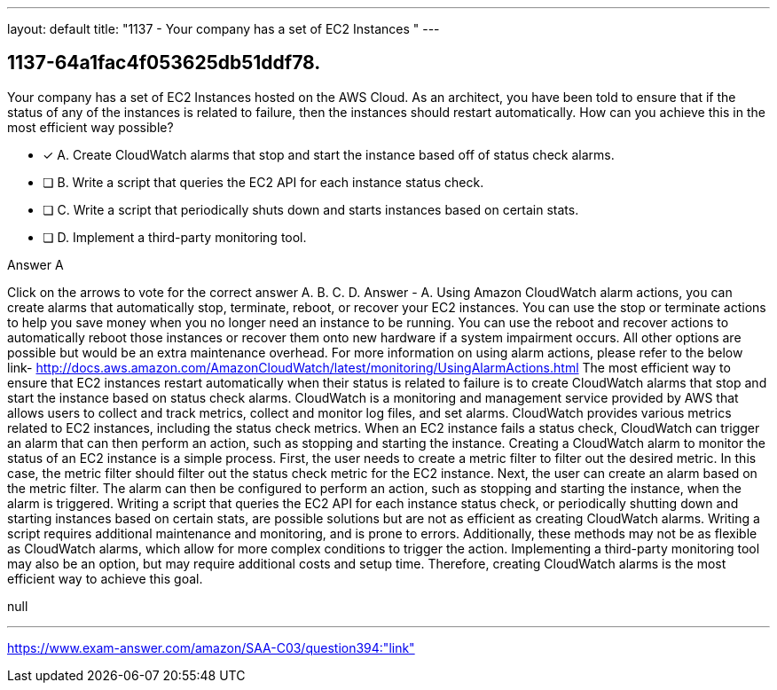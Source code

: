 ---
layout: default 
title: "1137 - Your company has a set of EC2 Instances "
---


[.question]
== 1137-64a1fac4f053625db51ddf78.


****

[.query]
--
Your company has a set of EC2 Instances hosted on the AWS Cloud.
As an architect, you have been told to ensure that if the status of any of the instances is related to failure, then the instances should restart automatically.
How can you achieve this in the most efficient way possible?


--

[.list]
--
* [*] A. Create CloudWatch alarms that stop and start the instance based off of status check alarms.
* [ ] B. Write a script that queries the EC2 API for each instance status check.
* [ ] C. Write a script that periodically shuts down and starts instances based on certain stats.
* [ ] D. Implement a third-party monitoring tool.

--
****

[.answer]
Answer  A

[.explanation]
--
Click on the arrows to vote for the correct answer
A.
B.
C.
D.
Answer - A.
Using Amazon CloudWatch alarm actions, you can create alarms that automatically stop, terminate, reboot, or recover your EC2 instances.
You can use the stop or terminate actions to help you save money when you no longer need an instance to be running.
You can use the reboot and recover actions to automatically reboot those instances or recover them onto new hardware if a system impairment occurs.
All other options are possible but would be an extra maintenance overhead.
For more information on using alarm actions, please refer to the below link-
http://docs.aws.amazon.com/AmazonCloudWatch/latest/monitoring/UsingAlarmActions.html
The most efficient way to ensure that EC2 instances restart automatically when their status is related to failure is to create CloudWatch alarms that stop and start the instance based on status check alarms.
CloudWatch is a monitoring and management service provided by AWS that allows users to collect and track metrics, collect and monitor log files, and set alarms. CloudWatch provides various metrics related to EC2 instances, including the status check metrics. When an EC2 instance fails a status check, CloudWatch can trigger an alarm that can then perform an action, such as stopping and starting the instance.
Creating a CloudWatch alarm to monitor the status of an EC2 instance is a simple process. First, the user needs to create a metric filter to filter out the desired metric. In this case, the metric filter should filter out the status check metric for the EC2 instance. Next, the user can create an alarm based on the metric filter. The alarm can then be configured to perform an action, such as stopping and starting the instance, when the alarm is triggered.
Writing a script that queries the EC2 API for each instance status check, or periodically shutting down and starting instances based on certain stats, are possible solutions but are not as efficient as creating CloudWatch alarms. Writing a script requires additional maintenance and monitoring, and is prone to errors. Additionally, these methods may not be as flexible as CloudWatch alarms, which allow for more complex conditions to trigger the action. Implementing a third-party monitoring tool may also be an option, but may require additional costs and setup time. Therefore, creating CloudWatch alarms is the most efficient way to achieve this goal.
--

[.ka]
null

'''



https://www.exam-answer.com/amazon/SAA-C03/question394:"link"


